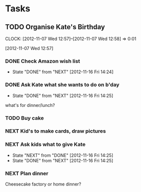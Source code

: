 #+FILETAGS: KATE

* Tasks
  :PROPERTIES:
  :ID:       4977ef07-4d81-4831-b747-2c74b409015c
  :END:
** TODO Organise Kate's Birthday
  DEADLINE: <2012-11-26 Mon -2w>

  CLOCK: [2012-11-07 Wed 12:57]--[2012-11-07 Wed 12:58] =>  0:01
   :PROPERTIES:
   :ID:       b8272ed8-867f-4d48-9ef0-31685b7fdd1e
   :END:
  [2012-11-07 Wed 12:57]
*** DONE Check Amazon wish list
    - State "DONE"       from "NEXT"       [2012-11-16 Fri 14:24]
    :PROPERTIES:
    :ID:       9b016383-2b40-49f7-950a-aa1af5264d1b
    :END:
*** DONE Ask Kate what she wants to do on b'day
    - State "DONE"       from "NEXT"       [2012-11-16 Fri 14:25]
    :PROPERTIES:
    :ID:       2c20fc50-3af4-4b81-affc-f694142a8e02
    :END:
what's for dinner/lunch?
*** TODO Buy cake
    SCHEDULED: <2012-11-26 Mon>
    :PROPERTIES:
    :ID:       0b32e722-472d-4c60-bc9c-b27660bd9914
    :END:
*** NEXT Kid's to make cards, draw pictures
    :PROPERTIES:
    :ID:       9f11bf2f-1674-4984-8a72-d4dcbe00329b
    :END:
*** NEXT Ask kids what to give Kate
    - State "NEXT"       from "DONE"       [2012-11-16 Fri 14:25]
    - State "DONE"       from "NEXT"       [2012-11-16 Fri 14:25]
    :PROPERTIES:
    :ID:       71117a68-aebd-4727-ada3-d8358b75f786
    :END:

*** NEXT Plan dinner
    :PROPERTIES:
    :ID:       d8a1f0fe-4322-4d1b-8726-33292beb7104
    :END:
Cheesecake factory or home dinner?
